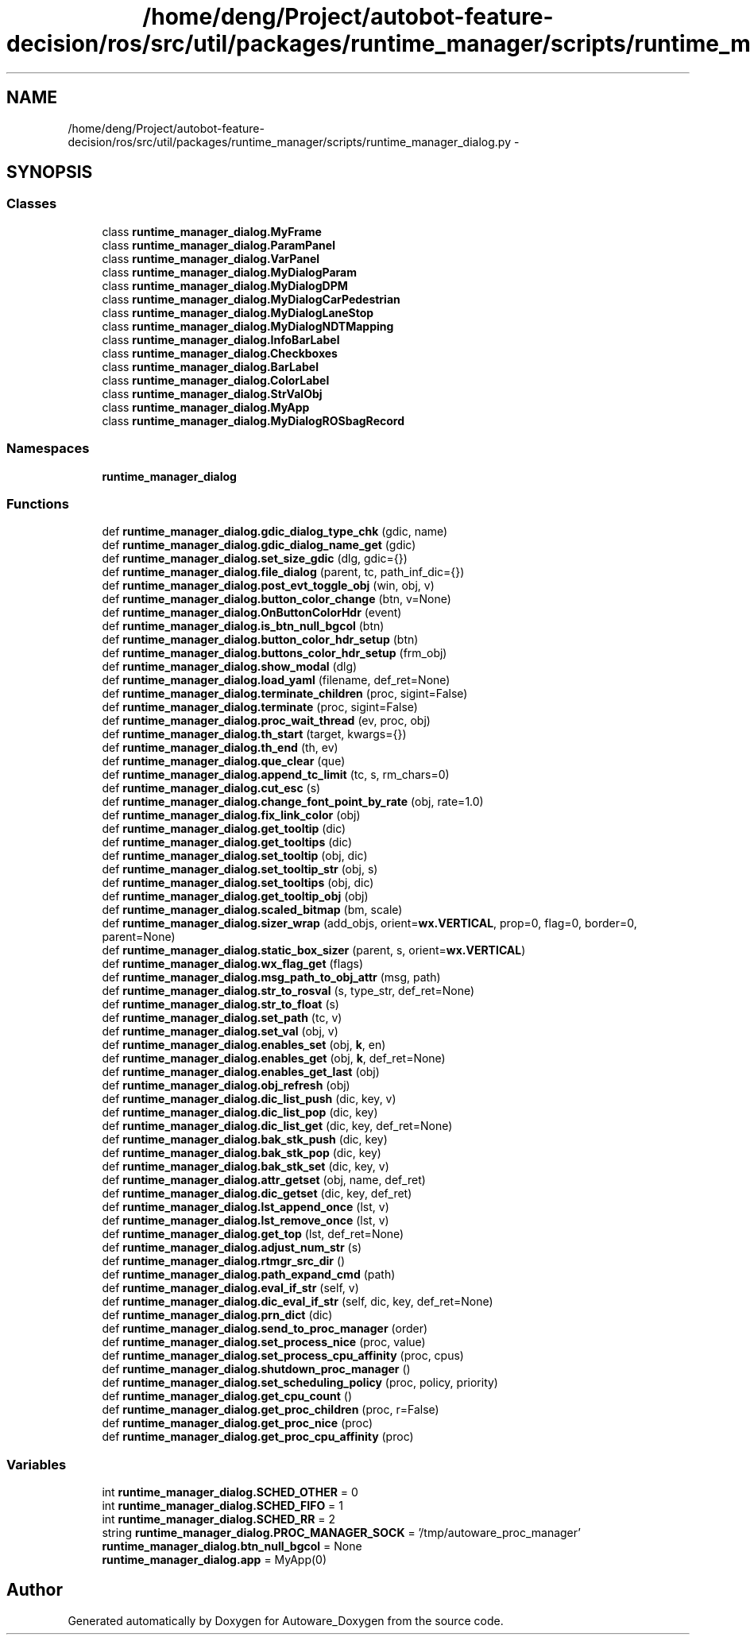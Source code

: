 .TH "/home/deng/Project/autobot-feature-decision/ros/src/util/packages/runtime_manager/scripts/runtime_manager_dialog.py" 3 "Fri May 22 2020" "Autoware_Doxygen" \" -*- nroff -*-
.ad l
.nh
.SH NAME
/home/deng/Project/autobot-feature-decision/ros/src/util/packages/runtime_manager/scripts/runtime_manager_dialog.py \- 
.SH SYNOPSIS
.br
.PP
.SS "Classes"

.in +1c
.ti -1c
.RI "class \fBruntime_manager_dialog\&.MyFrame\fP"
.br
.ti -1c
.RI "class \fBruntime_manager_dialog\&.ParamPanel\fP"
.br
.ti -1c
.RI "class \fBruntime_manager_dialog\&.VarPanel\fP"
.br
.ti -1c
.RI "class \fBruntime_manager_dialog\&.MyDialogParam\fP"
.br
.ti -1c
.RI "class \fBruntime_manager_dialog\&.MyDialogDPM\fP"
.br
.ti -1c
.RI "class \fBruntime_manager_dialog\&.MyDialogCarPedestrian\fP"
.br
.ti -1c
.RI "class \fBruntime_manager_dialog\&.MyDialogLaneStop\fP"
.br
.ti -1c
.RI "class \fBruntime_manager_dialog\&.MyDialogNDTMapping\fP"
.br
.ti -1c
.RI "class \fBruntime_manager_dialog\&.InfoBarLabel\fP"
.br
.ti -1c
.RI "class \fBruntime_manager_dialog\&.Checkboxes\fP"
.br
.ti -1c
.RI "class \fBruntime_manager_dialog\&.BarLabel\fP"
.br
.ti -1c
.RI "class \fBruntime_manager_dialog\&.ColorLabel\fP"
.br
.ti -1c
.RI "class \fBruntime_manager_dialog\&.StrValObj\fP"
.br
.ti -1c
.RI "class \fBruntime_manager_dialog\&.MyApp\fP"
.br
.ti -1c
.RI "class \fBruntime_manager_dialog\&.MyDialogROSbagRecord\fP"
.br
.in -1c
.SS "Namespaces"

.in +1c
.ti -1c
.RI " \fBruntime_manager_dialog\fP"
.br
.in -1c
.SS "Functions"

.in +1c
.ti -1c
.RI "def \fBruntime_manager_dialog\&.gdic_dialog_type_chk\fP (gdic, name)"
.br
.ti -1c
.RI "def \fBruntime_manager_dialog\&.gdic_dialog_name_get\fP (gdic)"
.br
.ti -1c
.RI "def \fBruntime_manager_dialog\&.set_size_gdic\fP (dlg, gdic={})"
.br
.ti -1c
.RI "def \fBruntime_manager_dialog\&.file_dialog\fP (parent, tc, path_inf_dic={})"
.br
.ti -1c
.RI "def \fBruntime_manager_dialog\&.post_evt_toggle_obj\fP (win, obj, v)"
.br
.ti -1c
.RI "def \fBruntime_manager_dialog\&.button_color_change\fP (btn, v=None)"
.br
.ti -1c
.RI "def \fBruntime_manager_dialog\&.OnButtonColorHdr\fP (event)"
.br
.ti -1c
.RI "def \fBruntime_manager_dialog\&.is_btn_null_bgcol\fP (btn)"
.br
.ti -1c
.RI "def \fBruntime_manager_dialog\&.button_color_hdr_setup\fP (btn)"
.br
.ti -1c
.RI "def \fBruntime_manager_dialog\&.buttons_color_hdr_setup\fP (frm_obj)"
.br
.ti -1c
.RI "def \fBruntime_manager_dialog\&.show_modal\fP (dlg)"
.br
.ti -1c
.RI "def \fBruntime_manager_dialog\&.load_yaml\fP (filename, def_ret=None)"
.br
.ti -1c
.RI "def \fBruntime_manager_dialog\&.terminate_children\fP (proc, sigint=False)"
.br
.ti -1c
.RI "def \fBruntime_manager_dialog\&.terminate\fP (proc, sigint=False)"
.br
.ti -1c
.RI "def \fBruntime_manager_dialog\&.proc_wait_thread\fP (ev, proc, obj)"
.br
.ti -1c
.RI "def \fBruntime_manager_dialog\&.th_start\fP (target, kwargs={})"
.br
.ti -1c
.RI "def \fBruntime_manager_dialog\&.th_end\fP (th, ev)"
.br
.ti -1c
.RI "def \fBruntime_manager_dialog\&.que_clear\fP (que)"
.br
.ti -1c
.RI "def \fBruntime_manager_dialog\&.append_tc_limit\fP (tc, s, rm_chars=0)"
.br
.ti -1c
.RI "def \fBruntime_manager_dialog\&.cut_esc\fP (s)"
.br
.ti -1c
.RI "def \fBruntime_manager_dialog\&.change_font_point_by_rate\fP (obj, rate=1\&.0)"
.br
.ti -1c
.RI "def \fBruntime_manager_dialog\&.fix_link_color\fP (obj)"
.br
.ti -1c
.RI "def \fBruntime_manager_dialog\&.get_tooltip\fP (dic)"
.br
.ti -1c
.RI "def \fBruntime_manager_dialog\&.get_tooltips\fP (dic)"
.br
.ti -1c
.RI "def \fBruntime_manager_dialog\&.set_tooltip\fP (obj, dic)"
.br
.ti -1c
.RI "def \fBruntime_manager_dialog\&.set_tooltip_str\fP (obj, s)"
.br
.ti -1c
.RI "def \fBruntime_manager_dialog\&.set_tooltips\fP (obj, dic)"
.br
.ti -1c
.RI "def \fBruntime_manager_dialog\&.get_tooltip_obj\fP (obj)"
.br
.ti -1c
.RI "def \fBruntime_manager_dialog\&.scaled_bitmap\fP (bm, scale)"
.br
.ti -1c
.RI "def \fBruntime_manager_dialog\&.sizer_wrap\fP (add_objs, orient=\fBwx\&.VERTICAL\fP, prop=0, flag=0, border=0, parent=None)"
.br
.ti -1c
.RI "def \fBruntime_manager_dialog\&.static_box_sizer\fP (parent, s, orient=\fBwx\&.VERTICAL\fP)"
.br
.ti -1c
.RI "def \fBruntime_manager_dialog\&.wx_flag_get\fP (flags)"
.br
.ti -1c
.RI "def \fBruntime_manager_dialog\&.msg_path_to_obj_attr\fP (msg, path)"
.br
.ti -1c
.RI "def \fBruntime_manager_dialog\&.str_to_rosval\fP (s, type_str, def_ret=None)"
.br
.ti -1c
.RI "def \fBruntime_manager_dialog\&.str_to_float\fP (s)"
.br
.ti -1c
.RI "def \fBruntime_manager_dialog\&.set_path\fP (tc, v)"
.br
.ti -1c
.RI "def \fBruntime_manager_dialog\&.set_val\fP (obj, v)"
.br
.ti -1c
.RI "def \fBruntime_manager_dialog\&.enables_set\fP (obj, \fBk\fP, en)"
.br
.ti -1c
.RI "def \fBruntime_manager_dialog\&.enables_get\fP (obj, \fBk\fP, def_ret=None)"
.br
.ti -1c
.RI "def \fBruntime_manager_dialog\&.enables_get_last\fP (obj)"
.br
.ti -1c
.RI "def \fBruntime_manager_dialog\&.obj_refresh\fP (obj)"
.br
.ti -1c
.RI "def \fBruntime_manager_dialog\&.dic_list_push\fP (dic, key, v)"
.br
.ti -1c
.RI "def \fBruntime_manager_dialog\&.dic_list_pop\fP (dic, key)"
.br
.ti -1c
.RI "def \fBruntime_manager_dialog\&.dic_list_get\fP (dic, key, def_ret=None)"
.br
.ti -1c
.RI "def \fBruntime_manager_dialog\&.bak_stk_push\fP (dic, key)"
.br
.ti -1c
.RI "def \fBruntime_manager_dialog\&.bak_stk_pop\fP (dic, key)"
.br
.ti -1c
.RI "def \fBruntime_manager_dialog\&.bak_stk_set\fP (dic, key, v)"
.br
.ti -1c
.RI "def \fBruntime_manager_dialog\&.attr_getset\fP (obj, name, def_ret)"
.br
.ti -1c
.RI "def \fBruntime_manager_dialog\&.dic_getset\fP (dic, key, def_ret)"
.br
.ti -1c
.RI "def \fBruntime_manager_dialog\&.lst_append_once\fP (lst, v)"
.br
.ti -1c
.RI "def \fBruntime_manager_dialog\&.lst_remove_once\fP (lst, v)"
.br
.ti -1c
.RI "def \fBruntime_manager_dialog\&.get_top\fP (lst, def_ret=None)"
.br
.ti -1c
.RI "def \fBruntime_manager_dialog\&.adjust_num_str\fP (s)"
.br
.ti -1c
.RI "def \fBruntime_manager_dialog\&.rtmgr_src_dir\fP ()"
.br
.ti -1c
.RI "def \fBruntime_manager_dialog\&.path_expand_cmd\fP (path)"
.br
.ti -1c
.RI "def \fBruntime_manager_dialog\&.eval_if_str\fP (self, v)"
.br
.ti -1c
.RI "def \fBruntime_manager_dialog\&.dic_eval_if_str\fP (self, dic, key, def_ret=None)"
.br
.ti -1c
.RI "def \fBruntime_manager_dialog\&.prn_dict\fP (dic)"
.br
.ti -1c
.RI "def \fBruntime_manager_dialog\&.send_to_proc_manager\fP (order)"
.br
.ti -1c
.RI "def \fBruntime_manager_dialog\&.set_process_nice\fP (proc, value)"
.br
.ti -1c
.RI "def \fBruntime_manager_dialog\&.set_process_cpu_affinity\fP (proc, cpus)"
.br
.ti -1c
.RI "def \fBruntime_manager_dialog\&.shutdown_proc_manager\fP ()"
.br
.ti -1c
.RI "def \fBruntime_manager_dialog\&.set_scheduling_policy\fP (proc, policy, priority)"
.br
.ti -1c
.RI "def \fBruntime_manager_dialog\&.get_cpu_count\fP ()"
.br
.ti -1c
.RI "def \fBruntime_manager_dialog\&.get_proc_children\fP (proc, r=False)"
.br
.ti -1c
.RI "def \fBruntime_manager_dialog\&.get_proc_nice\fP (proc)"
.br
.ti -1c
.RI "def \fBruntime_manager_dialog\&.get_proc_cpu_affinity\fP (proc)"
.br
.in -1c
.SS "Variables"

.in +1c
.ti -1c
.RI "int \fBruntime_manager_dialog\&.SCHED_OTHER\fP = 0"
.br
.ti -1c
.RI "int \fBruntime_manager_dialog\&.SCHED_FIFO\fP = 1"
.br
.ti -1c
.RI "int \fBruntime_manager_dialog\&.SCHED_RR\fP = 2"
.br
.ti -1c
.RI "string \fBruntime_manager_dialog\&.PROC_MANAGER_SOCK\fP = '/tmp/autoware_proc_manager'"
.br
.ti -1c
.RI "\fBruntime_manager_dialog\&.btn_null_bgcol\fP = None"
.br
.ti -1c
.RI "\fBruntime_manager_dialog\&.app\fP = MyApp(0)"
.br
.in -1c
.SH "Author"
.PP 
Generated automatically by Doxygen for Autoware_Doxygen from the source code\&.
